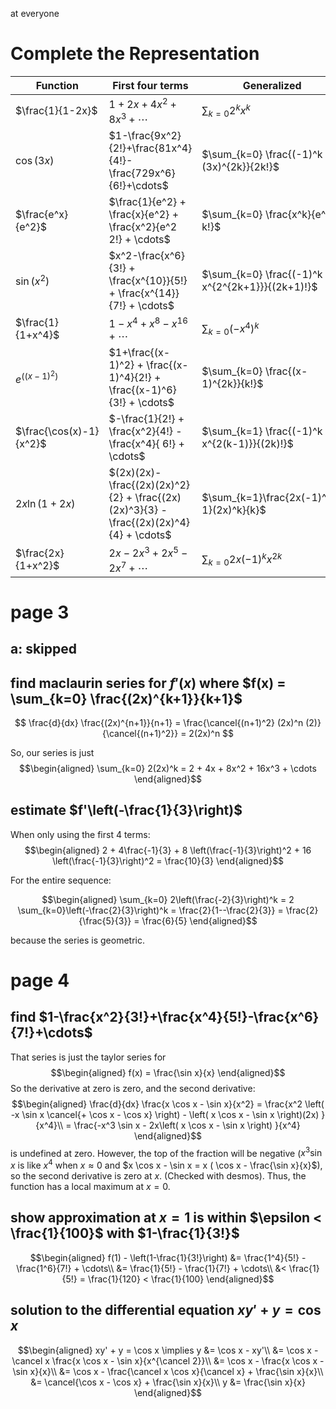 #+AUTHOR: Exr0n

at everyone

* Complete the Representation
  | Function                | First four terms                                                                       | Generalized                                    |
  |-------------------------+----------------------------------------------------------------------------------------+------------------------------------------------|
  | $\frac{1}{1-2x}$        | $1+2x+4x^2+8x^3+\cdots$                                                                | $\sum_{k=0} 2^k x^k$                           |
  | $\cos(3x)$              | $1-\frac{9x^2}{2!}+\frac{81x^4}{4!}-\frac{729x^6}{6!}+\cdots$                          | $\sum_{k=0} \frac{(-1)^k (3x)^{2k}}{2k!}$      |
  | $\frac{e^x}{e^2}$       | $\frac{1}{e^2} + \frac{x}{e^2} + \frac{x^2}{e^2 2!} + \cdots$                          | $\sum_{k=0} \frac{x^k}{e^2 k!}$                |
  | $\sin(x^2)$             | $x^2-\frac{x^6}{3!} + \frac{x^{10}}{5!} + \frac{x^{14}}{7!} + \cdots$             | $\sum_{k=0} \frac{(-1)^k x^{2^{2k+1}}}{(2k+1)!}$ |
  | $\frac{1}{1+x^4}$       | $1 - x^4 + x^8 - x^{16} + \cdots$                                                        | $\sum_{k=0} (-x^4)^k$                          |
  | $e^{\left((x-1)^2\right)}$       | $1+\frac{(x-1)^2} + \frac{(x-1)^4}{2!} + \frac{(x-1)^6}{3!} + \cdots$              | $\sum_{k=0} \frac{(x-1)^{2k}}{k!}$             |
  | $\frac{\cos(x)-1}{x^2}$ | $-\frac{1}{2!} + \frac{x^2}{4!} - \frac{x^4}{ 6!} + \cdots$                            | $\sum_{k=1} \frac{(-1)^k x^{2(k-1)}}{(2k)!}$   |
  | $2x \ln (1+2x)$         | $(2x)(2x)-\frac{(2x)(2x)^2}{2} + \frac{(2x)(2x)^3}{3} - \frac{(2x)(2x)^4}{4} + \cdots$ | $\sum_{k=1}\frac{2x(-1)^{k-1}(2x)^k}{k}$       |
  | $\frac{2x}{1+x^2}$      | $2x - 2x^3 + 2x^5 - 2x^7 + \cdots$                                                     | $\sum_{k=0}2x (-1)^k x^{2k}$                   |
* page 3
** a: skipped
** find maclaurin series for $f'(x)$ where $f(x) = \sum_{k=0} \frac{(2x)^{k+1}}{k+1}$
   \[ \frac{d}{dx} \frac{(2x)^{n+1}}{n+1} = \frac{\cancel{(n+1)^2} (2x)^n (2)}{\cancel{(n+1)^2}} = 2(2x)^n \]

   So, our series is just
   \[\begin{aligned}
   \sum_{k=0} 2(2x)^k = 2 + 4x + 8x^2 + 16x^3 + \cdots
   \end{aligned}\]
** estimate $f'\left(-\frac{1}{3}\right)$

   When only using the first 4 terms:
   \[\begin{aligned}
   2 + 4\frac{-1}{3} + 8 \left(\frac{-1}{3}\right)^2 + 16 \left(\frac{-1}{3}\right)^2 = \frac{10}{3}
   \end{aligned}\]

   For the entire sequence:

   \[\begin{aligned}
   \sum_{k=0} 2\left(\frac{-2}{3}\right)^k = 2 \sum_{k=0}\left(-\frac{2}{3}\right)^k = \frac{2}{1--\frac{2}{3}} = \frac{2}{\frac{5}{3}} = \frac{6}{5}
   \end{aligned}\]

   because the series is geometric.

* page 4
** find $1-\frac{x^2}{3!}+\frac{x^4}{5!}-\frac{x^6}{7!}+\cdots$
   That series is just the taylor series for
   \[\begin{aligned}
   f(x) = \frac{\sin x}{x}
   \end{aligned}\]
   So the derivative at zero is zero, and the second derivative:
   \[\begin{aligned}
\frac{d}{dx} \frac{x \cos x - \sin x}{x^2} =
\frac{x^2 \left( -x \sin x \cancel{+ \cos x - \cos x} \right) - \left( x \cos x - \sin x \right)(2x) }{x^4}\\
= \frac{-x^3 \sin x - 2x\left( x \cos x - \sin x \right) }{x^4}
   \end{aligned}\]
   is undefined at zero. However, the top of the fraction will be negative ($x^3 \sin x$ is like $x^4$ when $x \approx 0$ and $x \cos x - \sin x = x ( \cos x - \frac{\sin x}{x}$), so the second derivative is zero at $x$. (Checked with desmos). Thus, the function has a local maximum at $x = 0$.

** show approximation at $x=1$ is within $\epsilon < \frac{1}{100}$ with $1-\frac{1}{3!}$

   \[\begin{aligned}
   f(1) - \left(1-\frac{1}{3!}\right) &= \frac{1^4}{5!} - \frac{1^6}{7!} + \cdots\\
   &= \frac{1}{5!} - \frac{1}{7!} + \cdots\\
   &< \frac{1}{5!} = \frac{1}{120} < \frac{1}{100}
   \end{aligned}\]

** solution to the differential equation $xy' +y = \cos x$

   \[\begin{aligned}
   xy' + y = \cos x \implies y &= \cos x - xy'\\
   &= \cos x -  \cancel x \frac{x \cos x - \sin x}{x^{\cancel 2}}\\
   &= \cos x - \frac{x \cos x - \sin x}{x}\\
   &= \cos x - \frac{\cancel x \cos x}{\cancel x} + \frac{\sin x}{x}\\
   &= \cancel{\cos x - \cos x} + \frac{\sin x}{x}\\
   y &= \frac{\sin x}{x}
   \end{aligned}\]
